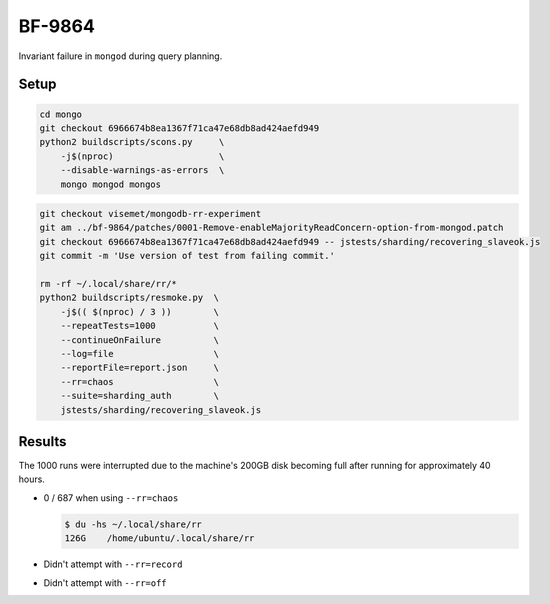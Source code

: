 BF-9864
=======

Invariant failure in ``mongod`` during query planning.

Setup
-----

.. code-block:: sh

    cd mongo
    git checkout 6966674b8ea1367f71ca47e68db8ad424aefd949
    python2 buildscripts/scons.py     \
        -j$(nproc)                    \
        --disable-warnings-as-errors  \
        mongo mongod mongos

.. code-block:: sh

    git checkout visemet/mongodb-rr-experiment
    git am ../bf-9864/patches/0001-Remove-enableMajorityReadConcern-option-from-mongod.patch
    git checkout 6966674b8ea1367f71ca47e68db8ad424aefd949 -- jstests/sharding/recovering_slaveok.js
    git commit -m 'Use version of test from failing commit.'

    rm -rf ~/.local/share/rr/*
    python2 buildscripts/resmoke.py  \
        -j$(( $(nproc) / 3 ))        \
        --repeatTests=1000           \
        --continueOnFailure          \
        --log=file                   \
        --reportFile=report.json     \
        --rr=chaos                   \
        --suite=sharding_auth        \
        jstests/sharding/recovering_slaveok.js

Results
-------

The 1000 runs were interrupted due to the machine's 200GB disk becoming full after running for
approximately 40 hours.

* 0 / 687 when using ``--rr=chaos``

  .. code-block:: console

        $ du -hs ~/.local/share/rr
        126G	/home/ubuntu/.local/share/rr

* Didn't attempt with ``--rr=record``

* Didn't attempt with ``--rr=off``

